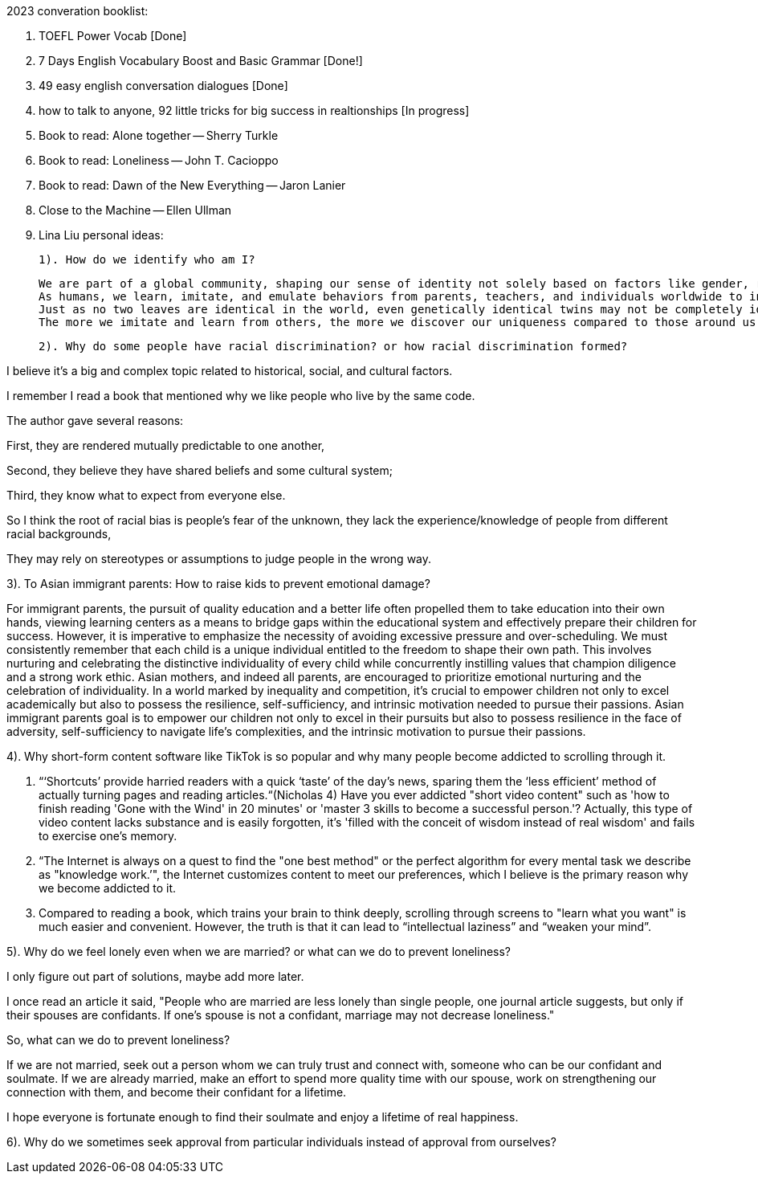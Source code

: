 2023 converation booklist:

1. TOEFL Power Vocab [Done]

2. 7 Days English Vocabulary Boost and Basic Grammar [Done!]

3. 49 easy english conversation dialogues [Done]

4. how to talk to anyone, 92 little tricks for big success in realtionships [In progress]
5. Book to read: Alone together -- Sherry Turkle

6. Book to read: Loneliness -- John T. Cacioppo

7. Book to read: Dawn of the New Everything -- Jaron Lanier

8. Close to the Machine -- Ellen Ullman

9. Lina Liu personal ideas:

   1). How do we identify who am I?

   We are part of a global community, shaping our sense of identity not solely based on factors like gender, race, and class.
   As humans, we learn, imitate, and emulate behaviors from parents, teachers, and individuals worldwide to integrate into this global community.
   Just as no two leaves are identical in the world, even genetically identical twins may not be completely identical in all aspects, they may have distinct personalities and characters during the process of imitation.
   The more we imitate and learn from others, the more we discover our uniqueness compared to those around us. Our uniqueness becomes our authentic selves.

   2). Why do some people have racial discrimination? or how racial discrimination formed?

I believe it's a big and complex topic related to historical, social, and cultural factors.

I remember I read a book that mentioned why we like people who live by the same code.

The author gave several reasons:

First, they are rendered mutually predictable to one another,

Second, they believe they have shared beliefs and some cultural system;

Third, they know what to expect from everyone else.

So I think the root of racial bias is people's fear of the unknown, they lack the experience/knowledge of people from different racial backgrounds,

They may rely on stereotypes or assumptions to judge people in the wrong way.

3). To Asian immigrant parents: How to raise kids to prevent emotional damage?

For immigrant parents, the pursuit of quality education and a better life often propelled them to take education into their own hands, viewing learning centers as a means to bridge gaps within the educational system and effectively prepare their children for success. However, it is imperative to emphasize the necessity of avoiding excessive pressure and over-scheduling. We must consistently remember that each child is a unique individual entitled to the freedom to shape their own path. This involves nurturing and celebrating the distinctive individuality of every child while concurrently instilling values that champion diligence and a strong work ethic.
Asian mothers, and indeed all parents, are encouraged to prioritize emotional nurturing and the celebration of individuality. In a world marked by inequality and competition, it's crucial to empower children not only to excel academically but also to possess the resilience, self-sufficiency, and intrinsic motivation needed to pursue their passions.
Asian immigrant parents goal is to empower our children not only to excel in their pursuits but also to possess resilience in the face of adversity, self-sufficiency to navigate life's complexities, and the intrinsic motivation to pursue their passions.

4). Why short-form content software like TikTok is
so popular and why many people become addicted to scrolling through it.

   1. “‘Shortcuts’ provide harried readers with a quick ‘taste’ of the day's news, sparing them the  ‘less efficient’ method of actually turning pages and reading articles.“(Nicholas 4)
Have you ever addicted "short video content" such as 'how to finish reading 'Gone with the Wind' in 20 minutes' or 'master 3 skills to become a successful person.'? Actually, this type of video content lacks substance and is easily forgotten, it's  'filled with the conceit of wisdom instead of real wisdom' and fails to exercise one's memory.

   2. “The Internet is always on a quest to find the "one best method" or the perfect algorithm for
every mental task we describe as "knowledge work.’", the Internet customizes content to meet our preferences, which I believe is the primary reason why we become addicted to it.

   3. Compared to reading a book, which trains your brain to think deeply, scrolling through
screens to "learn what you want" is much easier and convenient. However, the truth is that it
can lead to “intellectual laziness” and “weaken your mind”.

5). Why do we feel lonely even when we are married? or what can we do to prevent loneliness?

I only figure out part of solutions, maybe add more later.

I once read an article it said, "People who are married are less lonely than single people, one journal article suggests, but only if their spouses are confidants.
If one’s spouse is not a confidant, marriage may not decrease loneliness."

So, what can we do to prevent loneliness?

If we are not married, seek out a person whom we can truly trust and connect with, someone who can be our confidant and soulmate.
If we are already married, make an effort to spend more quality time with our spouse, work on strengthening our connection with them, and become their confidant for a lifetime.

I hope everyone is fortunate enough to find their soulmate and enjoy a lifetime of real happiness.

6). Why do we sometimes seek approval from particular individuals instead of approval from ourselves?

